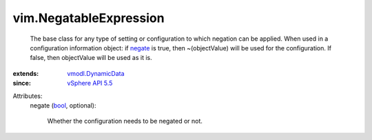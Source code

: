 .. _bool: https://docs.python.org/2/library/stdtypes.html

.. _negate: ../vim/NegatableExpression.rst#negate

.. _vSphere API 5.5: ../vim/version.rst#vimversionversion9

.. _vmodl.DynamicData: ../vmodl/DynamicData.rst


vim.NegatableExpression
=======================
  The base class for any type of setting or configuration to which negation can be applied. When used in a configuration information object: if `negate`_ is true, then ~(objectValue) will be used for the configuration. If false, then objectValue will be used as it is.
:extends: vmodl.DynamicData_
:since: `vSphere API 5.5`_

Attributes:
    negate (`bool`_, optional):

       Whether the configuration needs to be negated or not.
